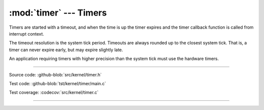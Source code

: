 :mod:`timer` --- Timers
=======================

.. module:: timer
   :synopsis: Timers.

Timers are started with a timeout, and when the time is up the timer
expires and the timer callback function is called from interrupt
context.

The timeout resolution is the system tick period. Timeouts are always
rounded up to the closest system tick. That is, a timer can never
expire early, but may expire slightly late.

An application requiring timers with higher precision than the system
tick must use the hardware timers.

----------------------------------------------

Source code: :github-blob:`src/kernel/timer.h`

Test code: :github-blob:`tst/kernel/timer/main.c`

Test coverage: :codecov:`src/kernel/timer.c`

----------------------------------------------

.. doxygenfile:: kernel/timer.h
   :project: simba
